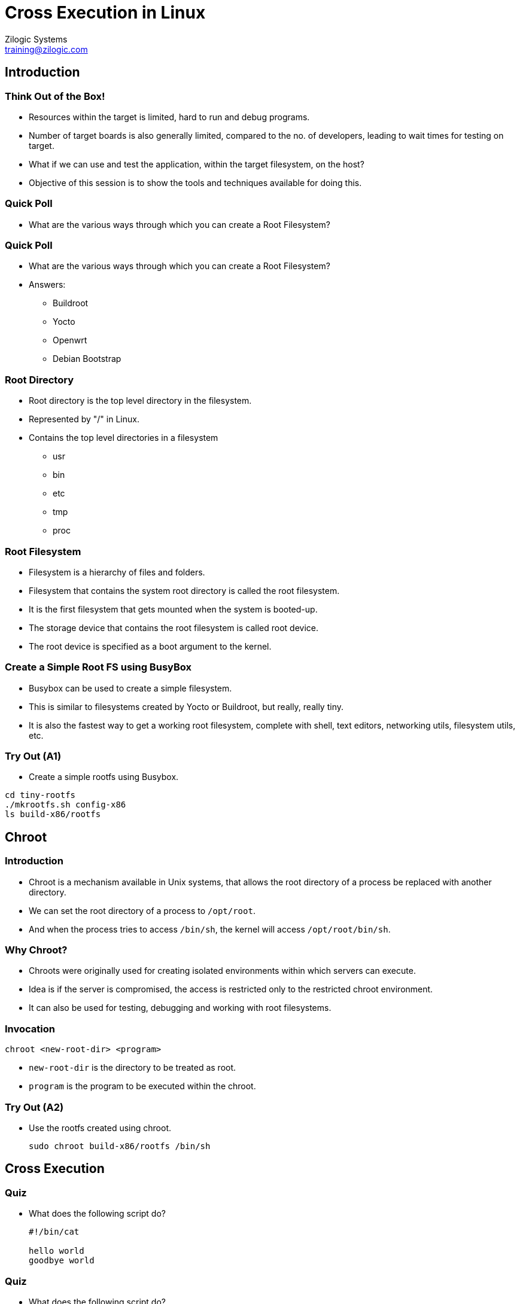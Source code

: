= Cross Execution in Linux
Zilogic Systems <training@zilogic.com>

== Introduction

=== Think Out of the Box!

  * Resources within the target is limited, hard to run and debug
    programs.

  * Number of target boards is also generally limited, compared to the
    no. of developers, leading to wait times for testing on target.

  * What if we can use and test the application, within the target
    filesystem, on the host?

  * Objective of this session is to show the tools and techniques
    available for doing this.

=== Quick Poll

  * What are the various ways through which you can create a Root
    Filesystem?

=== Quick Poll

  * What are the various ways through which you can create a Root
    Filesystem?

  * Answers:
    - Buildroot
    - Yocto
    - Openwrt
    - Debian Bootstrap

=== Root Directory

  * Root directory is the top level directory in the filesystem.

  * Represented by "/" in Linux.

  * Contains the top level directories in a filesystem
    - usr
    - bin
    - etc
    - tmp
    - proc

=== Root Filesystem

  * Filesystem is a hierarchy of files and folders.

  * Filesystem that contains the system root directory is called the
    root filesystem.

  * It is the first filesystem that gets mounted when the system is
    booted-up.

  * The storage device that contains the root filesystem is called
    root device.

  * The root device is specified as a boot argument to the kernel.

=== Create a Simple Root FS using BusyBox

  * Busybox can be used to create a simple filesystem.

  * This is similar to filesystems created by Yocto or Buildroot, but
    really, really tiny.

  * It is also the fastest way to get a working root filesystem,
    complete with shell, text editors, networking utils, filesystem
    utils, etc.

=== Try Out (A1)

  * Create a simple rootfs using Busybox.

------
cd tiny-rootfs
./mkrootfs.sh config-x86
ls build-x86/rootfs
------

== Chroot

=== Introduction

  * Chroot is a mechanism available in Unix systems, that allows the
    root directory of a process be replaced with another directory.

  * We can set the root directory of a process to `/opt/root`.

  * And when the process tries to access `/bin/sh`, the kernel will
    access `/opt/root/bin/sh`.

=== Why Chroot?

  * Chroots were originally used for creating isolated environments
    within which servers can execute.

  * Idea is if the server is compromised, the access is restricted
    only to the restricted chroot environment.

  * It can also be used for testing, debugging and working with root
    filesystems.

=== Invocation

------
chroot <new-root-dir> <program>
------

  * `new-root-dir` is the directory to be treated as root.

  * `program` is the program to be executed within the chroot.

=== Try Out (A2)

  * Use the rootfs created using chroot.
+
------
sudo chroot build-x86/rootfs /bin/sh
------

== Cross Execution

=== Quiz

  * What does the following script do?
+
------
#!/bin/cat

hello world
goodbye world
------

=== Quiz

  * What does the following script do?
+
------
#!/bin/rm

hello world
goodbye world
------

=== binfmt_misc

  * binfmt_misc is the binary equivalent of the Sha-Bang sequence.

  * When we try to execute a binary file, the kernel will check if it
    is a supported executable format.

  * If not, it will check for register handler for the binary file,
    and then will invoke the corresponding interpreter to execute it.

=== Try Out (A3)

  * Executing a Java JAR requires the Java VM to be invoked.

------
java -jar helloworld.jar
------

  * If binfmt_misc handler is registered, the JAR file can be made
    executable and executed as follows.

------
chmod +x helloworld.jar
./helloworld.jar
------

=== Qemu User Mode Emulation

  * Qemu has a CPU emulator, that can emulate instruction set from
    various different architectures.

  * It provides a mechanism through which non-native binaries can be
    executed, in a host.

  * This mechanism within Qemu, is called User Mode Emulation.

=== Try Out (A4)

  * Compile the hello world program for ARM.
+
------
arm-linux-gnueabi-gcc -static helloworld.c -o helloworld
file helloworld
------
+
  * Run it with Qemu
+
------
qemu-arm-static ./helloworld
------
+
  * Qemu is registered as interpreter for ARM binaries!
+
------
./helloworld
------

=== Chroot + Qemu

  * Chroot and Qemu User Mode Emulation can be combined to
    cross-execute and test programs in a root filesystem.

  * Create ARM Root filesystem
+
------
cd tiny-rootfs
./mkrootfs.sh config-arm
ls build-arm/rootfs
file build-arm/rootfs/bin/busybox
------

=== Chroot + Qemu

  * Qemu should be available within the rootfs
+
------
cp /usr/bin/qemu-arm-static build-arm/rootfs/usr/bin/
------
+
  * Chroot to `build-arm/rootfs`
+
------
chroot build-arm/rootfs
------

=== Try Out (A5)

  * Chroot into a Root FS, built for ARM.

------
file build-arm/rootfs/bin/busybox
chroot build-arm/rootfs
------

== Final Notes

=== Alternatives to Chroot

  * fakechroot
    - Use LD Preloading to acheive Chroot like functionality
    - Does not require root access

  * proot
    - Uses syscall tracing to acheive Chroot like functionlity
    - Does not require root access

=== Conclusion

  * It is possible to run program compiled for the target on the host,
    thanks to the emulation tools available in Linux.

  * There are and will be limitations to what can be done within the
    emulation.

  * But this opens up possibilities with respect to testing and
    debugging target applications, that can be carefully evaluated and
    incorporated in the developer workflow.

=== Quiz

Answer True or False

  * Busybox provides tiny versions of commands and utiltiies, required
    for a Linux system.

  * chroot changes the root directory of all programs running in the
    system.

  * binfmt_misc is the binary equivalent of sha-bang sequence.

  * A process running within chroot, can access files outside the
    chroot environment.

== Thank You!